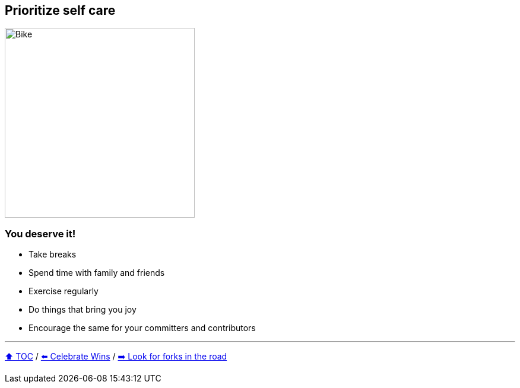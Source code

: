 == Prioritize self care

image:../assets/selfcare.png[Bike,320,float=right]

=== You deserve it!
* Take breaks
* Spend time with family and friends
* Exercise regularly
* Do things that bring you joy
* Encourage the same for your committers and contributors

---

link:./00_toc.adoc[⬆️ TOC] /
link:08_celebrate_wins.adoc[⬅️ Celebrate Wins] /
link:./10_look_for_forks.adoc[➡️ Look for forks in the road]
